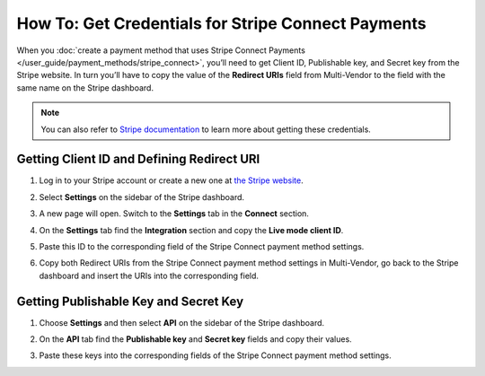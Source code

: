 ***************************************************
How To: Get Credentials for Stripe Connect Payments
***************************************************

When you :doc:`create a payment method that uses Stripe Connect Payments </user_guide/payment_methods/stripe_connect>`, you’ll need to get Client ID, Publishable key, and Secret key from the Stripe website. In turn you’ll have to copy the value of the **Redirect URIs** field from Multi-Vendor to the field with the same name on the Stripe dashboard.

.. note::

    You can also refer to `Stripe documentation <https://stripe.com/docs/connect/quickstart>`_ to learn more about getting these credentials.

===========================================
Getting Client ID and Defining Redirect URI
===========================================

#. Log in to your Stripe account or create a new one at `the Stripe website <https://stripe.com/>`_.

   .. image:: img/stripe_create_account.png
       :align: center
       :alt: The Stripe website.

#. Select **Settings** on the sidebar of the Stripe dashboard.

   .. image:: img/stripe_dashboard_connect.png
       :align: center
       :alt: The Stripe dashboard.

#. A new page will open. Switch to the **Settings** tab in the **Connect** section.

   .. image:: img/stripe_connect_settings.png
       :align: center
       :alt: The Connect page.

#. On the **Settings** tab find the **Integration** section and copy the **Live mode client ID**.

   .. image:: img/stripe_client_id.png
       :align: center
       :alt: Stripe client ID.

#. Paste this ID to the corresponding field of the Stripe Connect payment method settings.

   .. image:: img/stripe_cscart_client_id.png
       :align: center
       :alt: Stripe client ID in Multi-Vendor.

#. Copy both Redirect URIs from the Stripe Connect payment method settings in Multi-Vendor, go back to the Stripe dashboard and insert the URIs into the corresponding field.

   .. image:: img/stripe_сscart_redirect_uri.png
       :align: center
       :alt: Stripe redirect URI.

   .. image:: img/stripe_redirect_uri.png
       :align: center
       :alt: Stripe redirect URI.
      
======================================
Getting Publishable Key and Secret Key
======================================

#. Choose **Settings** and then select **API** on the sidebar of the Stripe dashboard.

   .. image:: img/stripe_api.png
       :align: center
       :alt: Stripe API section.

#. On the **API** tab find the **Publishable key** and **Secret key** fields and copy their values.

   .. image:: img/stripe_keys.png
       :align: center
       :alt: Publishable key and Secret key.

#. Paste these keys into the corresponding fields of the Stripe Connect payment method settings.

   .. image:: img/stripe_cscart_keys.png
       :align: center
       :alt: Publishable key and Secret key in Multi-Vendor.

.. meta::
   :description: How to get the credentials to set up Stripe Connect payments in Multi-Vendor marketplace?
